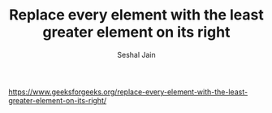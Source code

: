 #+TITLE: Replace every element with the least greater element on its right
#+AUTHOR: Seshal Jain
#+TAGS[]: bst
https://www.geeksforgeeks.org/replace-every-element-with-the-least-greater-element-on-its-right/
